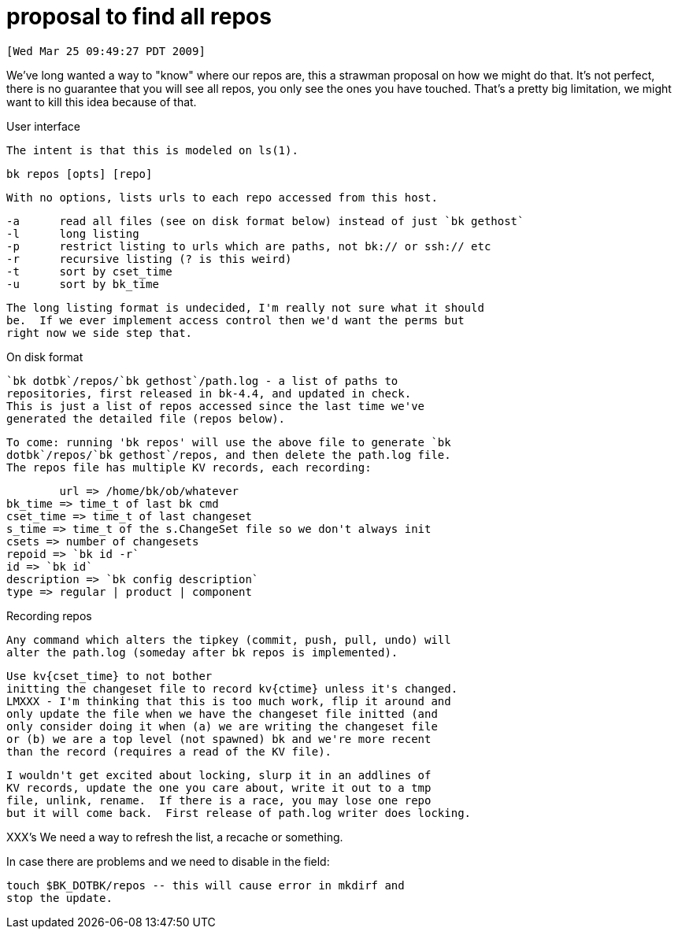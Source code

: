 proposal to find all repos
==========================

 [Wed Mar 25 09:49:27 PDT 2009]

We've long wanted a way to "know" where our repos are, this a strawman
proposal on how we might do that.  It's not perfect, there is no
guarantee that you will see all repos, you only see the ones you have
touched.  That's a pretty big limitation, we might want to kill this
idea because of that.

User interface

    The intent is that this is modeled on ls(1).

    bk repos [opts] [repo]

    With no options, lists urls to each repo accessed from this host.

    -a	read all files (see on disk format below) instead of just `bk gethost`
    -l	long listing
    -p	restrict listing to urls which are paths, not bk:// or ssh:// etc
    -r	recursive listing (? is this weird)
    -t	sort by cset_time
    -u	sort by bk_time

    The long listing format is undecided, I'm really not sure what it should
    be.  If we ever implement access control then we'd want the perms but
    right now we side step that.

On disk format

    `bk dotbk`/repos/`bk gethost`/path.log - a list of paths to
    repositories, first released in bk-4.4, and updated in check.
    This is just a list of repos accessed since the last time we've
    generated the detailed file (repos below).

    To come: running 'bk repos' will use the above file to generate `bk
    dotbk`/repos/`bk gethost`/repos, and then delete the path.log file.
    The repos file has multiple KV records, each recording:

    	url => /home/bk/ob/whatever
	bk_time => time_t of last bk cmd
	cset_time => time_t of last changeset
	s_time => time_t of the s.ChangeSet file so we don't always init
	csets => number of changesets
	repoid => `bk id -r`
	id => `bk id`
	description => `bk config description`
	type => regular | product | component

Recording repos

    Any command which alters the tipkey (commit, push, pull, undo) will
    alter the path.log (someday after bk repos is implemented).

    Use kv{cset_time} to not bother
    initting the changeset file to record kv{ctime} unless it's changed.
    LMXXX - I'm thinking that this is too much work, flip it around and
    only update the file when we have the changeset file initted (and
    only consider doing it when (a) we are writing the changeset file
    or (b) we are a top level (not spawned) bk and we're more recent
    than the record (requires a read of the KV file).

    I wouldn't get excited about locking, slurp it in an addlines of
    KV records, update the one you care about, write it out to a tmp
    file, unlink, rename.  If there is a race, you may lose one repo
    but it will come back.  First release of path.log writer does locking.

XXX's
    We need a way to refresh the list, a recache or something.

In case there are problems and we need to disable in the field:

    touch $BK_DOTBK/repos -- this will cause error in mkdirf and
    stop the update.
